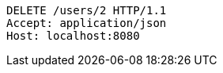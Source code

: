 [source,http,options="nowrap"]
----
DELETE /users/2 HTTP/1.1
Accept: application/json
Host: localhost:8080

----